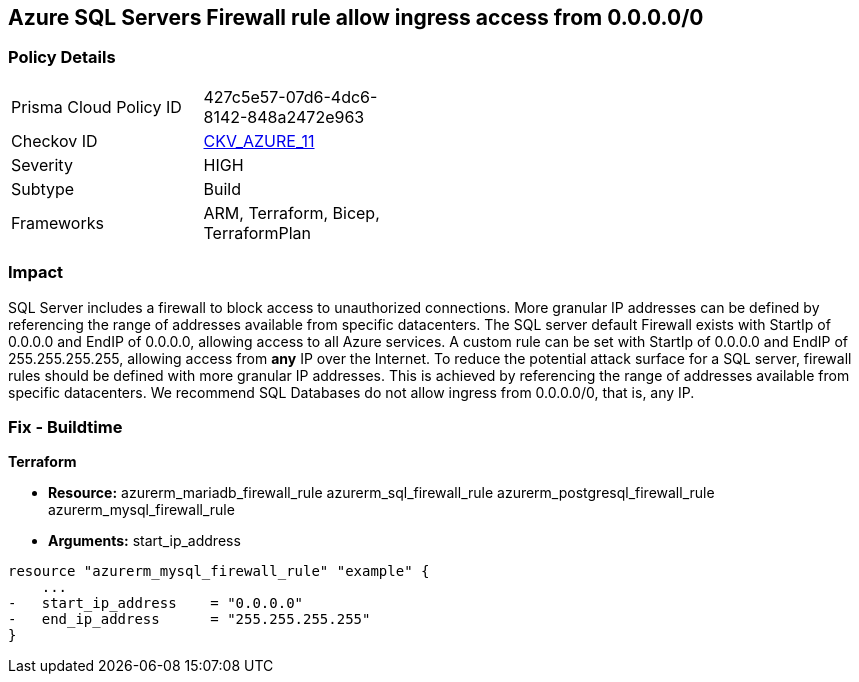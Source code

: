== Azure SQL Servers Firewall rule allow ingress access from 0.0.0.0/0
// Azure SQL Servers Firewall rule allow ingress access from IP address 0.0.0.0/0


=== Policy Details 

[width=45%]
[cols="1,1"]
|=== 
|Prisma Cloud Policy ID 
| 427c5e57-07d6-4dc6-8142-848a2472e963

|Checkov ID 
| https://github.com/bridgecrewio/checkov/tree/master/checkov/terraform/checks/resource/azure/SQLServerNoPublicAccess.py[CKV_AZURE_11]

|Severity
|HIGH

|Subtype
|Build
//, Run

|Frameworks
|ARM, Terraform, Bicep, TerraformPlan

|=== 
////
Bridgecrew
Prisma Cloud
*Azure SQL Servers Firewall rule allow ingress access from 0.0.0.0/0* 



=== Policy Details 

[width=45%]
[cols="1,1"]
|=== 
|Prisma Cloud Policy ID 
| 427c5e57-07d6-4dc6-8142-848a2472e963

|Checkov ID 
| https://github.com/bridgecrewio/checkov/tree/master/checkov/terraform/checks/resource/azure/SQLServerNoPublicAccess.py[CKV_AZURE_11]

|Severity
|HIGH

|Subtype
|Build

|Frameworks
|ARM,Terraform,Bicep,TerraformPlan

|=== 
////


=== Impact
SQL Server includes a firewall to block access to unauthorized connections.
More granular IP addresses can be defined by referencing the range of addresses available from specific datacenters.
The SQL server default Firewall exists with StartIp of 0.0.0.0 and EndIP of 0.0.0.0, allowing access to all Azure services.
A custom rule can be set with StartIp of 0.0.0.0 and EndIP of 255.255.255.255, allowing access from *any* IP over the Internet.
To reduce the potential attack surface for a SQL server, firewall rules should be defined with more granular IP addresses.
This is achieved by referencing the range of addresses available from specific datacenters.
We recommend SQL Databases do not allow ingress from 0.0.0.0/0, that is, any IP.
////
=== Fix - Runtime


* Azure Portal To change the policy using the Azure Portal, follow these steps:* 



. Log in to the Azure Portal at https://portal.azure.com.

. Navigate to * SQL servers*.

. For each SQL server:  a) Click * Firewall / Virtual Networks*.
+
b) Set * Allow access to Azure services* to * OFF*.
+
c) Set firewall rules to limit access to authorized connections.


* CLI Command* 


To disable default Firewall rule * Allow access to Azure services*, use the following commands: `Remove-AzureRmSqlServerFirewallRule -FirewallRuleName `
----
"AllowAllWindowsAzureIps"
-ResourceGroupName & lt;resource group name>
-ServerName & lt;server name>
----
To remove a custom Firewall rule, use the following command:
----
Remove-AzureRmSqlServerFirewallRule
-FirewallRuleName "& lt;firewallRuleName>"
-ResourceGroupName & lt;resource group name>
-ServerName & lt;server name>
----
To set the appropriate firewall rules, use the following command:
----
Set-AzureRmSqlServerFirewallRule
-ResourceGroupName & lt;resource group name>
-ServerName & lt;server name>
-FirewallRuleName "& lt;Fw rule Name>"
-StartIpAddress "& lt;IP Address other than 0.0.0.0>"
-EndIpAddress "& lt;IP Address other than0.0.0.0 or 255.255.255.255>"
----
////
=== Fix - Buildtime


*Terraform* 


* *Resource:*  azurerm_mariadb_firewall_rule azurerm_sql_firewall_rule azurerm_postgresql_firewall_rule azurerm_mysql_firewall_rule
* *Arguments:* start_ip_address


[source,go]
----
resource "azurerm_mysql_firewall_rule" "example" {
    ...
-   start_ip_address    = "0.0.0.0"
-   end_ip_address      = "255.255.255.255"
}
----
